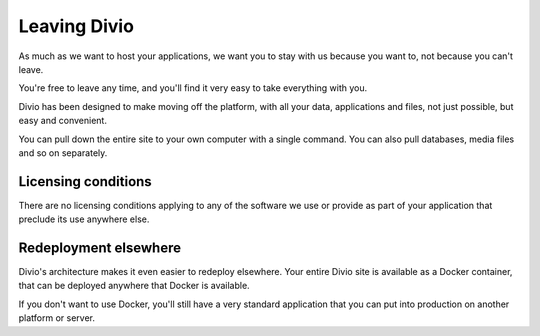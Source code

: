 Leaving Divio 
================

As much as we want to host your applications, we want you to stay with us because you want to, not because you can't leave.

You're free to leave any time, and you'll find it very easy to take everything with you.

Divio has been designed to make moving off the platform, with all your data, applications and files, not just possible,
but easy and convenient. 

You can pull down the entire site to your own computer with a single command. You can also pull databases, media files
and so on separately.

Licensing conditions
~~~~~~~~~~~~~~~~~~~~

There are no licensing conditions applying to any of the software we use or provide as part of your application that
preclude its use anywhere else.

Redeployment elsewhere
~~~~~~~~~~~~~~~~~~~~~~

Divio's architecture makes it even easier to redeploy elsewhere. Your entire Divio site is available as a Docker
container, that can be deployed anywhere that Docker is available.

If you don't want to use Docker, you'll still have a very standard application that you can put into production on 
another platform or server.
